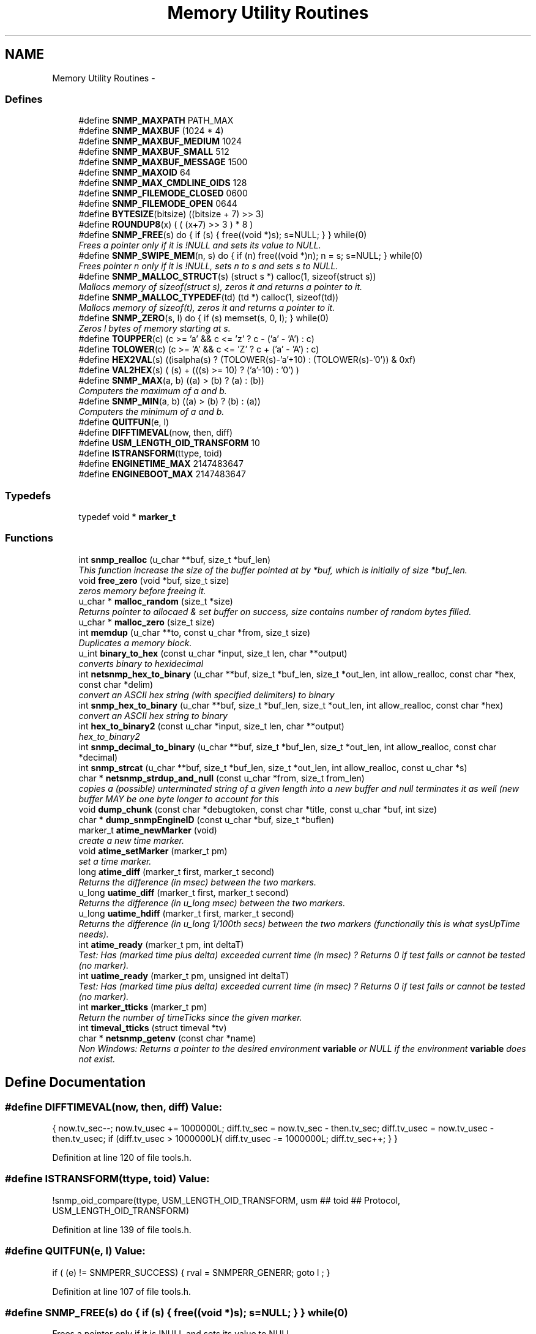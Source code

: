 .TH "Memory Utility Routines" 3 "14 May 2010" "Version 5.2.6.pre1" "net-snmp" \" -*- nroff -*-
.ad l
.nh
.SH NAME
Memory Utility Routines \- 
.SS "Defines"

.in +1c
.ti -1c
.RI "#define \fBSNMP_MAXPATH\fP   PATH_MAX"
.br
.ti -1c
.RI "#define \fBSNMP_MAXBUF\fP   (1024 * 4)"
.br
.ti -1c
.RI "#define \fBSNMP_MAXBUF_MEDIUM\fP   1024"
.br
.ti -1c
.RI "#define \fBSNMP_MAXBUF_SMALL\fP   512"
.br
.ti -1c
.RI "#define \fBSNMP_MAXBUF_MESSAGE\fP   1500"
.br
.ti -1c
.RI "#define \fBSNMP_MAXOID\fP   64"
.br
.ti -1c
.RI "#define \fBSNMP_MAX_CMDLINE_OIDS\fP   128"
.br
.ti -1c
.RI "#define \fBSNMP_FILEMODE_CLOSED\fP   0600"
.br
.ti -1c
.RI "#define \fBSNMP_FILEMODE_OPEN\fP   0644"
.br
.ti -1c
.RI "#define \fBBYTESIZE\fP(bitsize)   ((bitsize + 7) >> 3)"
.br
.ti -1c
.RI "#define \fBROUNDUP8\fP(x)   ( ( (x+7) >> 3 ) * 8 )"
.br
.ti -1c
.RI "#define \fBSNMP_FREE\fP(s)   do { if (s) { free((void *)s); s=NULL; } } while(0)"
.br
.RI "\fIFrees a pointer only if it is !NULL and sets its value to NULL. \fP"
.ti -1c
.RI "#define \fBSNMP_SWIPE_MEM\fP(n, s)   do { if (n) free((void *)n); n = s; s=NULL; } while(0)"
.br
.RI "\fIFrees pointer n only if it is !NULL, sets n to s and sets s to NULL. \fP"
.ti -1c
.RI "#define \fBSNMP_MALLOC_STRUCT\fP(s)   (struct s *) calloc(1, sizeof(struct s))"
.br
.RI "\fIMallocs memory of sizeof(struct s), zeros it and returns a pointer to it. \fP"
.ti -1c
.RI "#define \fBSNMP_MALLOC_TYPEDEF\fP(td)   (td *) calloc(1, sizeof(td))"
.br
.RI "\fIMallocs memory of sizeof(t), zeros it and returns a pointer to it. \fP"
.ti -1c
.RI "#define \fBSNMP_ZERO\fP(s, l)   do { if (s) memset(s, 0, l); } while(0)"
.br
.RI "\fIZeros l bytes of memory starting at s. \fP"
.ti -1c
.RI "#define \fBTOUPPER\fP(c)   (c >= 'a' && c <= 'z' ? c - ('a' - 'A') : c)"
.br
.ti -1c
.RI "#define \fBTOLOWER\fP(c)   (c >= 'A' && c <= 'Z' ? c + ('a' - 'A') : c)"
.br
.ti -1c
.RI "#define \fBHEX2VAL\fP(s)   ((isalpha(s) ? (TOLOWER(s)-'a'+10) : (TOLOWER(s)-'0')) & 0xf)"
.br
.ti -1c
.RI "#define \fBVAL2HEX\fP(s)   ( (s) + (((s) >= 10) ? ('a'-10) : '0') )"
.br
.ti -1c
.RI "#define \fBSNMP_MAX\fP(a, b)   ((a) > (b) ? (a) : (b))"
.br
.RI "\fIComputers the maximum of a and b. \fP"
.ti -1c
.RI "#define \fBSNMP_MIN\fP(a, b)   ((a) > (b) ? (b) : (a))"
.br
.RI "\fIComputers the minimum of a and b. \fP"
.ti -1c
.RI "#define \fBQUITFUN\fP(e, l)"
.br
.ti -1c
.RI "#define \fBDIFFTIMEVAL\fP(now, then, diff)"
.br
.ti -1c
.RI "#define \fBUSM_LENGTH_OID_TRANSFORM\fP   10"
.br
.ti -1c
.RI "#define \fBISTRANSFORM\fP(ttype, toid)"
.br
.ti -1c
.RI "#define \fBENGINETIME_MAX\fP   2147483647"
.br
.ti -1c
.RI "#define \fBENGINEBOOT_MAX\fP   2147483647"
.br
.in -1c
.SS "Typedefs"

.in +1c
.ti -1c
.RI "typedef void * \fBmarker_t\fP"
.br
.in -1c
.SS "Functions"

.in +1c
.ti -1c
.RI "int \fBsnmp_realloc\fP (u_char **buf, size_t *buf_len)"
.br
.RI "\fIThis function increase the size of the buffer pointed at by *buf, which is initially of size *buf_len. \fP"
.ti -1c
.RI "void \fBfree_zero\fP (void *buf, size_t size)"
.br
.RI "\fIzeros memory before freeing it. \fP"
.ti -1c
.RI "u_char * \fBmalloc_random\fP (size_t *size)"
.br
.RI "\fIReturns pointer to allocaed & set buffer on success, size contains number of random bytes filled. \fP"
.ti -1c
.RI "u_char * \fBmalloc_zero\fP (size_t size)"
.br
.ti -1c
.RI "int \fBmemdup\fP (u_char **to, const u_char *from, size_t size)"
.br
.RI "\fIDuplicates a memory block. \fP"
.ti -1c
.RI "u_int \fBbinary_to_hex\fP (const u_char *input, size_t len, char **output)"
.br
.RI "\fIconverts binary to hexidecimal \fP"
.ti -1c
.RI "int \fBnetsnmp_hex_to_binary\fP (u_char **buf, size_t *buf_len, size_t *out_len, int allow_realloc, const char *hex, const char *delim)"
.br
.RI "\fIconvert an ASCII hex string (with specified delimiters) to binary \fP"
.ti -1c
.RI "int \fBsnmp_hex_to_binary\fP (u_char **buf, size_t *buf_len, size_t *out_len, int allow_realloc, const char *hex)"
.br
.RI "\fIconvert an ASCII hex string to binary \fP"
.ti -1c
.RI "int \fBhex_to_binary2\fP (const u_char *input, size_t len, char **output)"
.br
.RI "\fIhex_to_binary2 \fP"
.ti -1c
.RI "int \fBsnmp_decimal_to_binary\fP (u_char **buf, size_t *buf_len, size_t *out_len, int allow_realloc, const char *decimal)"
.br
.ti -1c
.RI "int \fBsnmp_strcat\fP (u_char **buf, size_t *buf_len, size_t *out_len, int allow_realloc, const u_char *s)"
.br
.ti -1c
.RI "char * \fBnetsnmp_strdup_and_null\fP (const u_char *from, size_t from_len)"
.br
.RI "\fIcopies a (possible) unterminated string of a given length into a new buffer and null terminates it as well (new buffer MAY be one byte longer to account for this \fP"
.ti -1c
.RI "void \fBdump_chunk\fP (const char *debugtoken, const char *title, const u_char *buf, int size)"
.br
.ti -1c
.RI "char * \fBdump_snmpEngineID\fP (const u_char *buf, size_t *buflen)"
.br
.ti -1c
.RI "marker_t \fBatime_newMarker\fP (void)"
.br
.RI "\fIcreate a new time marker. \fP"
.ti -1c
.RI "void \fBatime_setMarker\fP (marker_t pm)"
.br
.RI "\fIset a time marker. \fP"
.ti -1c
.RI "long \fBatime_diff\fP (marker_t first, marker_t second)"
.br
.RI "\fIReturns the difference (in msec) between the two markers. \fP"
.ti -1c
.RI "u_long \fBuatime_diff\fP (marker_t first, marker_t second)"
.br
.RI "\fIReturns the difference (in u_long msec) between the two markers. \fP"
.ti -1c
.RI "u_long \fBuatime_hdiff\fP (marker_t first, marker_t second)"
.br
.RI "\fIReturns the difference (in u_long 1/100th secs) between the two markers (functionally this is what sysUpTime needs). \fP"
.ti -1c
.RI "int \fBatime_ready\fP (marker_t pm, int deltaT)"
.br
.RI "\fITest: Has (marked time plus delta) exceeded current time (in msec) ? Returns 0 if test fails or cannot be tested (no marker). \fP"
.ti -1c
.RI "int \fBuatime_ready\fP (marker_t pm, unsigned int deltaT)"
.br
.RI "\fITest: Has (marked time plus delta) exceeded current time (in msec) ? Returns 0 if test fails or cannot be tested (no marker). \fP"
.ti -1c
.RI "int \fBmarker_tticks\fP (marker_t pm)"
.br
.RI "\fIReturn the number of timeTicks since the given marker. \fP"
.ti -1c
.RI "int \fBtimeval_tticks\fP (struct timeval *tv)"
.br
.ti -1c
.RI "char * \fBnetsnmp_getenv\fP (const char *name)"
.br
.RI "\fINon Windows: Returns a pointer to the desired environment \fBvariable\fP or NULL if the environment \fBvariable\fP does not exist. \fP"
.in -1c
.SH "Define Documentation"
.PP 
.SS "#define DIFFTIMEVAL(now, then, diff)"\fBValue:\fP
.PP
.nf
{                                                      \
        now.tv_sec--;                                   \
        now.tv_usec += 1000000L;                        \
        diff.tv_sec  = now.tv_sec  - then.tv_sec;       \
        diff.tv_usec = now.tv_usec - then.tv_usec;      \
        if (diff.tv_usec > 1000000L){                   \
                diff.tv_usec -= 1000000L;               \
                diff.tv_sec++;                          \
        }                                               \
}
.fi
.PP
Definition at line 120 of file tools.h.
.SS "#define ISTRANSFORM(ttype, toid)"\fBValue:\fP
.PP
.nf
!snmp_oid_compare(ttype, USM_LENGTH_OID_TRANSFORM,            \
                usm ## toid ## Protocol, USM_LENGTH_OID_TRANSFORM)
.fi
.PP
Definition at line 139 of file tools.h.
.SS "#define QUITFUN(e, l)"\fBValue:\fP
.PP
.nf
if ( (e) != SNMPERR_SUCCESS) {   \
                rval = SNMPERR_GENERR;  \
                goto l ;                \
        }
.fi
.PP
Definition at line 107 of file tools.h.
.SS "#define SNMP_FREE(s)   do { if (s) { free((void *)s); s=NULL; } } while(0)"
.PP
Frees a pointer only if it is !NULL and sets its value to NULL. 
.PP
Definition at line 53 of file tools.h.
.SS "#define SNMP_MALLOC_STRUCT(s)   (struct s *) calloc(1, sizeof(struct s))"
.PP
Mallocs memory of sizeof(struct s), zeros it and returns a pointer to it. 
.PP
Definition at line 64 of file tools.h.
.SS "#define SNMP_MALLOC_TYPEDEF(td)   (td *) calloc(1, sizeof(td))"
.PP
Mallocs memory of sizeof(t), zeros it and returns a pointer to it. 
.PP
Definition at line 68 of file tools.h.
.SS "#define SNMP_MAX(a, b)   ((a) > (b) ? (a) : (b))"
.PP
Computers the maximum of a and b. 
.PP
Definition at line 85 of file tools.h.
.SS "#define SNMP_MIN(a, b)   ((a) > (b) ? (b) : (a))"
.PP
Computers the minimum of a and b. 
.PP
Definition at line 89 of file tools.h.
.SS "#define SNMP_SWIPE_MEM(n, s)   do { if (n) free((void *)n); n = s; s=NULL; } while(0)"
.PP
Frees pointer n only if it is !NULL, sets n to s and sets s to NULL. 
.PP
Definition at line 57 of file tools.h.
.SS "#define SNMP_ZERO(s, l)   do { if (s) memset(s, 0, l); } while(0)"
.PP
Zeros l bytes of memory starting at s. 
.PP
Definition at line 72 of file tools.h.
.SH "Function Documentation"
.PP 
.SS "long atime_diff (marker_t first, marker_t second)"
.PP
Returns the difference (in msec) between the two markers. 
.PP
Definition at line 795 of file tools.c.
.SS "marker_t atime_newMarker (void)"
.PP
create a new time marker. NOTE: Caller must free time marker when no longer needed. 
.PP
Definition at line 771 of file tools.c.
.SS "int atime_ready (marker_t pm, int deltaT)"
.PP
Test: Has (marked time plus delta) exceeded current time (in msec) ? Returns 0 if test fails or cannot be tested (no marker). 
.PP
Definition at line 850 of file tools.c.
.SS "void atime_setMarker (marker_t pm)"
.PP
set a time marker. 
.PP
Definition at line 782 of file tools.c.
.SS "u_int binary_to_hex (const u_char * input, size_t len, char ** output)"
.PP
converts binary to hexidecimal \fBParameters:\fP
.RS 4
\fI*input\fP Binary data. 
.br
\fIlen\fP Length of binary data. 
.br
\fI**output\fP NULL terminated string equivalent in hex.
.RE
.PP
\fBReturns:\fP
.RS 4
olen Length of output string not including NULL terminator.
.RE
.PP
FIX Is there already one of these in the UCD SNMP codebase? The old one should be used, or this one should be moved to \fBsnmplib/snmp_api.c\fP. 
.PP
Definition at line 287 of file tools.c.
.SS "void free_zero (void * buf, size_t size)"
.PP
zeros memory before freeing it. \fBParameters:\fP
.RS 4
\fI*buf\fP Pointer at bytes to free. 
.br
\fIsize\fP Number of bytes in buf. 
.RE
.PP

.PP
Definition at line 185 of file tools.c.
.SS "int hex_to_binary2 (const u_char * input, size_t len, char ** output)"
.PP
hex_to_binary2 \fBParameters:\fP
.RS 4
\fI*input\fP Printable data in base16. 
.br
\fIlen\fP Length in bytes of data. 
.br
\fI**output\fP Binary data equivalent to input.
.RE
.PP
\fBReturns:\fP
.RS 4
SNMPERR_GENERR on failure, otherwise length of allocated string.
.RE
.PP
Input of an odd length is right aligned.
.PP
FIX Another version of 'hex-to-binary' which takes odd length input strings. It also allocates the memory to hold the binary data. Should be integrated with the official hex_to_binary() function. 
.PP
Definition at line 324 of file tools.c.
.SS "u_char* malloc_random (size_t * size)"
.PP
Returns pointer to allocaed & set buffer on success, size contains number of random bytes filled. buf is NULL and *size set to KMT error value upon failure.
.PP
\fBParameters:\fP
.RS 4
\fIsize\fP Number of bytes to malloc() and fill with random bytes.
.RE
.PP
\fBReturns:\fP
.RS 4
a malloced buffer 
.RE
.PP

.PP
Definition at line 205 of file tools.c.
.SS "int marker_tticks (marker_t pm)"
.PP
Return the number of timeTicks since the given marker. 
.PP
Definition at line 898 of file tools.c.
.SS "int memdup (u_char ** to, const u_char * from, size_t size)"
.PP
Duplicates a memory block. Copies a existing memory location from a pointer to another, newly malloced, pointer.
.PP
\fBParameters:\fP
.RS 4
\fIto\fP Pointer to allocate and copy memory to. 
.br
\fIfrom\fP Pointer to copy memory from. 
.br
\fIsize\fP Size of the data to be copied.
.RE
.PP
\fBReturns:\fP
.RS 4
SNMPERR_SUCCESS on success, SNMPERR_GENERR on failure. 
.RE
.PP

.PP
Definition at line 236 of file tools.c.
.SS "char* netsnmp_getenv (const char * name)"
.PP
Non Windows: Returns a pointer to the desired environment \fBvariable\fP or NULL if the environment \fBvariable\fP does not exist. Windows: Returns a pointer to the desired environment \fBvariable\fP if it exists. If it does not, the \fBvariable\fP is looked up in the registry in HKCU\\Net-SNMP or HKLM\\Net-SNMP (whichever it finds first) and stores the result in the environment \fBvariable\fP. It then returns a pointer to environment \fBvariable\fP. 
.PP
Definition at line 926 of file tools.c.
.SS "int netsnmp_hex_to_binary (u_char ** buf, size_t * buf_len, size_t * out_len, int allow_realloc, const char * hex, const char * delim)"
.PP
convert an ASCII hex string (with specified delimiters) to binary \fBParameters:\fP
.RS 4
\fIbuf\fP address of a pointer (pointer to pointer) for the output buffer. If allow_realloc is set, the buffer may be grown via snmp_realloc to accomodate the data.
.br
\fIbuf_len\fP pointer to a size_t containing the initial size of buf.
.br
\fIout_len\fP On input, a pointer to a size_t indicating an offset into buf. The binary data will be stored at this offset. On output, this pointer will have updated the offset to be the first byte after the converted data.
.br
\fIallow_realloc\fP If true, the buffer can be reallocated. If false, and the buffer is not large enough to contain the string, an error will be returned.
.br
\fIhex\fP pointer to hex string to be converted. May be prefixed by '0x' or '0X'.
.br
\fIdelim\fP point to a string of allowed delimiters between bytes. If not specified, any non-hex characters will be an error.
.RE
.PP
\fBReturn values:\fP
.RS 4
\fI1\fP success 
.br
\fI0\fP error 
.RE
.PP

.PP
Definition at line 425 of file tools.c.
.SS "char* netsnmp_strdup_and_null (const u_char * from, size_t from_len)"
.PP
copies a (possible) unterminated string of a given length into a new buffer and null terminates it as well (new buffer MAY be one byte longer to account for this 
.PP
Definition at line 255 of file tools.c.
.SS "int snmp_hex_to_binary (u_char ** buf, size_t * buf_len, size_t * out_len, int allow_realloc, const char * hex)"
.PP
convert an ASCII hex string to binary \fBNote:\fP
.RS 4
This is a wrapper which calls netsnmp_hex_to_binary with a delimiter string of ' '.
.RE
.PP
See netsnmp_hex_to_binary for parameter descriptions.
.PP
\fBReturn values:\fP
.RS 4
\fI1\fP success 
.br
\fI0\fP error 
.RE
.PP

.PP
Definition at line 485 of file tools.c.
.SS "int snmp_realloc (u_char ** buf, size_t * buf_len)"
.PP
This function increase the size of the buffer pointed at by *buf, which is initially of size *buf_len. Contents are preserved **AT THE BOTTOM END OF THE BUFFER**. If memory can be (re-)allocated then it returns 1, else it returns 0.
.PP
\fBParameters:\fP
.RS 4
\fIbuf\fP pointer to a buffer pointer 
.br
\fIbuf_len\fP pointer to current size of buffer in bytes
.RE
.PP
\fBNote:\fP
.RS 4
The current re-allocation algorithm is to increase the buffer size by whichever is the greater of 256 bytes or the current buffer size, up to a maximum increase of 8192 bytes. 
.RE
.PP

.PP
Definition at line 121 of file tools.c.
.SS "u_long uatime_diff (marker_t first, marker_t second)"
.PP
Returns the difference (in u_long msec) between the two markers. 
.PP
Definition at line 812 of file tools.c.
.SS "u_long uatime_hdiff (marker_t first, marker_t second)"
.PP
Returns the difference (in u_long 1/100th secs) between the two markers (functionally this is what sysUpTime needs). 
.PP
Definition at line 830 of file tools.c.
.SS "int uatime_ready (marker_t pm, unsigned int deltaT)"
.PP
Test: Has (marked time plus delta) exceeded current time (in msec) ? Returns 0 if test fails or cannot be tested (no marker). 
.PP
Definition at line 872 of file tools.c.
.SH "Author"
.PP 
Generated automatically by Doxygen for net-snmp from the source code.
